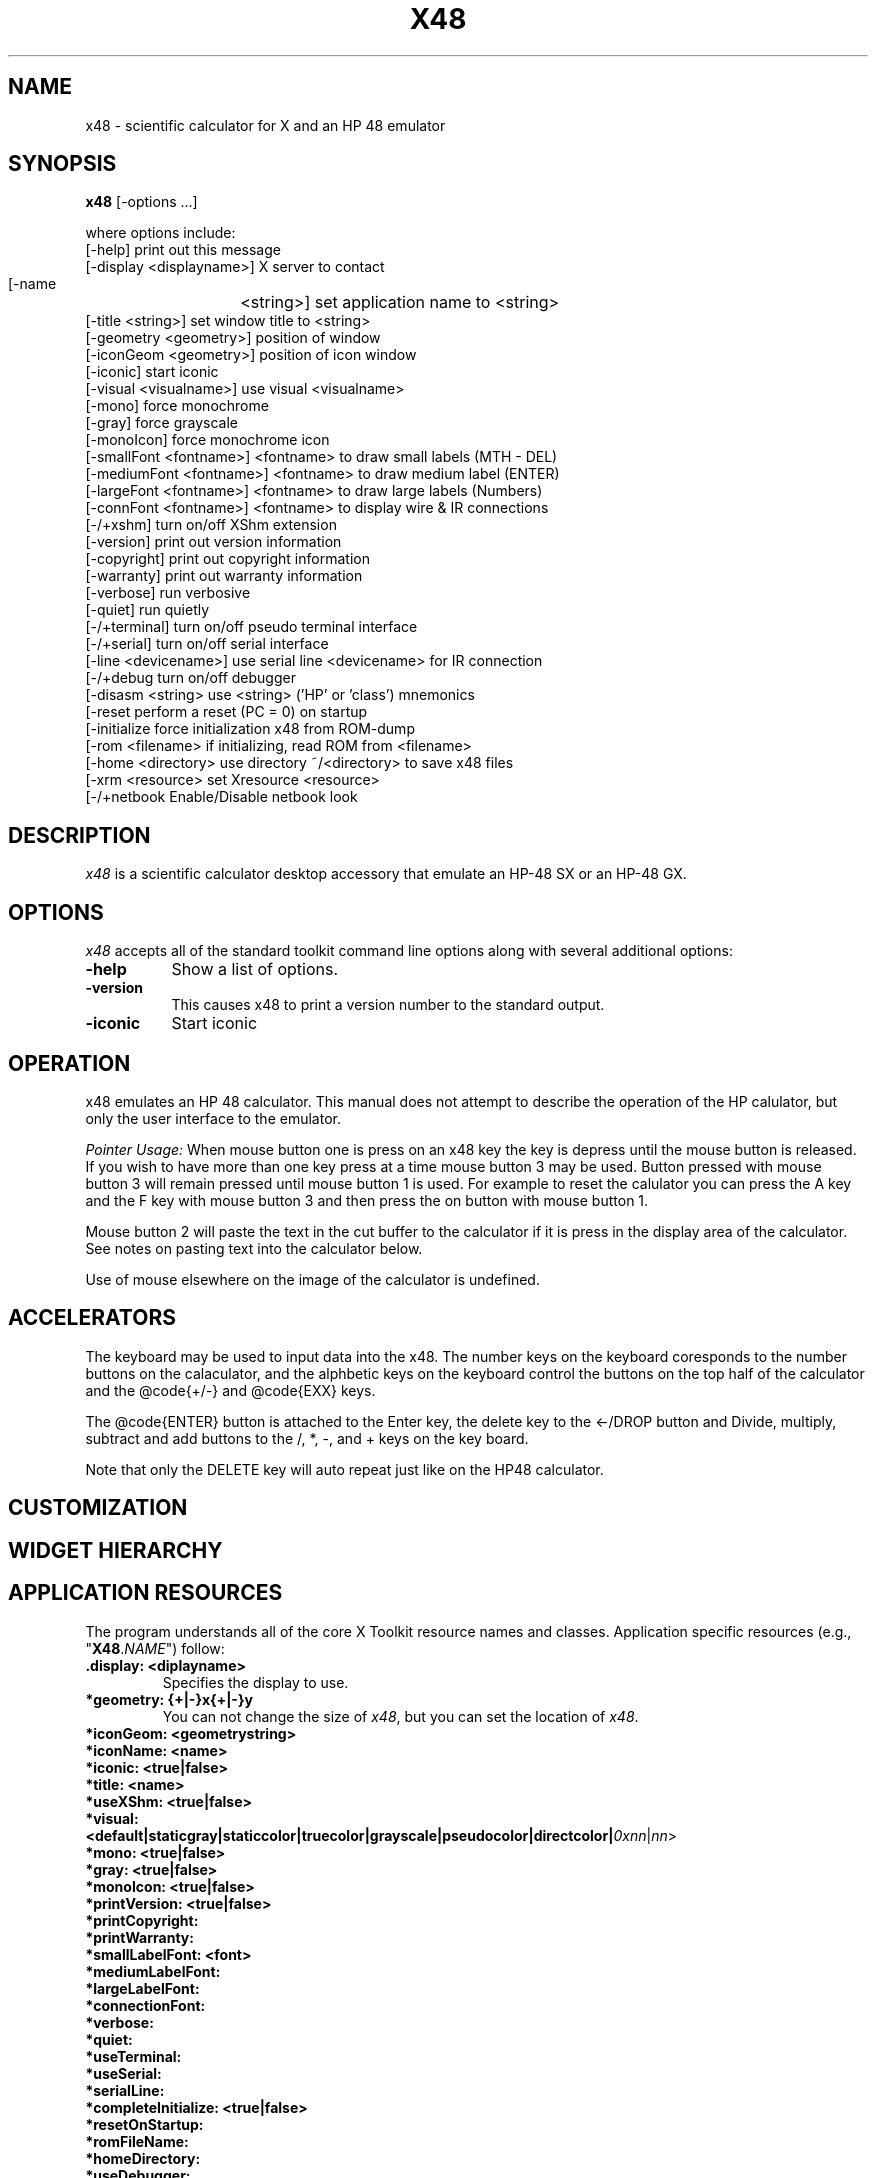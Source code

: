 .\" # src/x48.man.  Generated from x48.man.in by configure.
.\"  
.\" $Id$
.\" Copyright (c) 2005  G. Allen Morris III
.\" 
.\" Permission is hereby granted, free of charge, to any person obtaining
.\" a copy of this software and associated documentation files (the
.\" "Software"), to deal in the Software without restriction, including
.\" without limitation the rights to use, copy, modify, merge, publish,
.\" distribute, sublicense, and/or sell copies of the Software, and to
.\" permit persons to whom the Software is furnished to do so, subject to
.\" the following conditions:
.\" 
.\" The above copyright notice and this permission notice shall be included
.\" in all copies or substantial portions of the Software.
.\" 
.\" THE SOFTWARE IS PROVIDED "AS IS", WITHOUT WARRANTY OF ANY KIND, EXPRESS
.\" OR IMPLIED, INCLUDING BUT NOT LIMITED TO THE WARRANTIES OF
.\" MERCHANTABILITY, FITNESS FOR A PARTICULAR PURPOSE AND NONINFRINGEMENT.
.\" IN NO EVENT SHALL THE X CONSORTIUM BE LIABLE FOR ANY CLAIM, DAMAGES OR
.\" OTHER LIABILITY, WHETHER IN AN ACTION OF CONTRACT, TORT OR OTHERWISE,
.\" ARISING FROM, OUT OF OR IN CONNECTION WITH THE SOFTWARE OR THE USE OR
.\" OTHER DEALINGS IN THE SOFTWARE.
.\" 
.\" Except as contained in this notice, the name of the X Consortium shall
.\" not be used in advertising or otherwise to promote the sale, use or
.\" other dealings in this Software without prior written authorization
.\" from the X Consortium.
.\"
.\" $XFree86: xc/programs/xcalc/xcalc.man,v 1.5 2003/03/19 01:49:28 dawes Exp $
.\"
.de EX		\"Begin example
.ne 5
.if n .sp 1
.if t .sp .5
.nf
.in +.5i
..
.de EE
.fi
.in -.5i
.if n .sp 1
.if t .sp .5
..
.TH X48 1 "20 April 2006" "Version 0.6.3" "X48 Manual Pages"
.SH NAME
x48 \- scientific calculator for X and an HP 48 emulator
.SH SYNOPSIS
.B x48
[\-options ...]

where options include:
.br
    [\-help]                     print out this message
.br
    [\-display  <displayname>]   X server to contact
.br
    [\-name	<string>]        set application name to <string>
.br
    [\-title    <string>]        set window title to <string>
.br
    [\-geometry <geometry>]      position of window
.br
    [\-iconGeom <geometry>]      position of icon window
.br
    [\-iconic]                   start iconic
.br
    [\-visual   <visualname>]    use visual <visualname>
.br
    [\-mono]                     force monochrome
.br
    [\-gray]                     force grayscale
.br
    [\-monoIcon]                 force monochrome icon
.br
    [\-smallFont  <fontname>]    <fontname> to draw small labels (MTH - DEL)
.br
    [\-mediumFont <fontname>]    <fontname> to draw medium label (ENTER)
.br
    [\-largeFont  <fontname>]    <fontname> to draw large labels (Numbers)
.br
    [\-connFont   <fontname>]    <fontname> to display wire & IR connections
.br
    [\-/+xshm]                   turn on/off XShm extension
.br
    [\-version]                  print out version information
.br
    [\-copyright]                print out copyright information
.br
    [\-warranty]                 print out warranty information
.br
    [\-verbose]                  run verbosive
.br
    [\-quiet]                    run quietly
.br
    [\-/+terminal]               turn on/off pseudo terminal interface
.br
    [\-/+serial]                 turn on/off serial interface
.br
    [\-line       <devicename>]  use serial line <devicename> for IR connection
.br
    [\-/+debug                   turn on/off debugger
.br
    [\-disasm     <string>       use <string> ('HP' or 'class') mnemonics
.br
    [\-reset                     perform a reset (PC = 0) on startup
.br
    [\-initialize                force initialization x48 from ROM-dump
.br
    [\-rom        <filename>     if initializing, read ROM from <filename>
.br
    [\-home       <directory>    use directory ~/<directory> to save x48 files
.br
    [\-xrm        <resource>     set Xresource <resource>
.br
    [\-/+netbook                 Enable/Disable netbook look


.SH DESCRIPTION
.I x48
is a scientific calculator desktop accessory that emulate an HP\-48 SX
or an HP\-48 GX.
.SH OPTIONS
.PP
\fIx48\fP accepts all of the standard toolkit command line options along
with several additional options:
.PP
.TP 8
.B \-help
Show a list of options.
.PP
.TP 8
.B \-version
This  causes  x48  to  print a version number to the standard output.
.PP
.TP 8
.B \-iconic
Start iconic
.SH OPERATION

.PP
x48 emulates an HP 48 calculator. This manual does not attempt to
describe the operation of the HP calulator, but only the user interface
to the emulator.

.I Pointer Usage:
When mouse button one is press on an x48 key the key is depress until
the mouse button is released.  If you wish to have more than one key
press at a time mouse button 3 may be used.  Button pressed with mouse
button 3 will remain pressed until mouse button 1 is used.  For example
to reset the calulator you can press the A key and the F key with mouse
button 3 and then press the on button with mouse button 1.

Mouse button 2 will paste the text in the cut buffer to the calculator
if it is press in the display area of the calculator. See notes on 
pasting text into the calculator below.

Use of mouse elsewhere on the image of the calculator is undefined.

.SH ACCELERATORS

The keyboard may be used to input data into the x48.
The number keys on the keyboard coresponds to the number buttons on
the calaculator, and the alphbetic keys on the keyboard control the
buttons on the top half of the calculator and the @code{+/-} and
@code{EXX} keys.

The @code{ENTER} button is attached to the Enter key, the delete key
to the <-/DROP button and Divide, multiply, subtract and add buttons to
the /, *, -, and + keys on the key board.

Note that only the DELETE key will auto repeat just like on the HP48
calculator.

.SH CUSTOMIZATION
.SH WIDGET HIERARCHY
.SH APPLICATION RESOURCES
The  program  understands  all of the core X Toolkit resource names and
classes.  Application specific resources (e.g., "\fBX48\fR.\fINAME\fR") follow:
.TP
.B .display: <diplayname>
Specifies the display to use.
.TP
.B *geometry: {+|-}x{+|-}y
You can not change the size of \fIx48\fR, but you can set the location of \fIx48\fR.
.TP
.B *iconGeom: <geometrystring>

.TP
.B *iconName: <name>

.TP
.B *iconic: <true|false>

.TP
.B *title: <name>

.TP
.B *useXShm: <true|false>

.TP
.B *visual: <default|staticgray|staticcolor|truecolor|grayscale|pseudocolor|directcolor|\fI0xnn\fR|\fInn\fR> 

.TP
.B *mono: <true|false>

.TP
.B *gray: <true|false>

.TP
.B *monoIcon: <true|false>

.TP
.B *printVersion: <true|false>

.TP
.B *printCopyright:

.TP
.B *printWarranty:

.TP
.B *smallLabelFont: <font>

.TP
.B *mediumLabelFont:

.TP
.B *largeLabelFont:

.TP
.B *connectionFont:

.TP
.B *verbose:

.TP
.B *quiet:

.TP
.B *useTerminal:

.TP
.B *useSerial:

.TP
.B *serialLine:

.TP
.B *completeInitialize: <true|false>

.TP
.B *resetOnStartup:

.TP
.B *romFileName:

.TP
.B *homeDirectory:

.TP
.B *useDebugger:

.TP
.B *disassemblerMnemonics:

.TP
.B *Netbook:

.SH COLORS
The x48 is trying to look like a particular device.
The colors are therefore not selectable.
.br
.SH "ENVIRONMENT"
XUSERFILESEARCHPATH
.SH "SEE ALSO"
X(7x), xrdb(1)
.SH BUGS
.PP
Bugs can be found and reported at: http://developer.berlios.de/bugs/?group_id=3335
.SH COPYRIGHT
Copyright \(co 1994-2005 Eddie C. Dost
.br
This is free software; see the source for copying conditions.  There is NO
warranty; not even for MERCHANTABILITY or FITNESS FOR A PARTICULAR PURPOSE.
.SH AUTHORS
Eddie C. Dost
.br
G. Allen Morris III <gam3@gam3.net>
